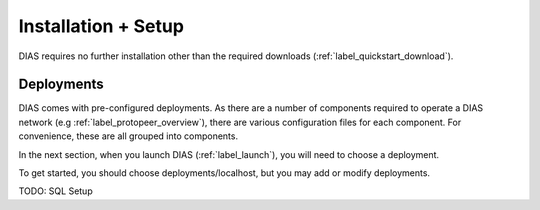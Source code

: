 .. _label_installation:

Installation + Setup 
********************

DIAS requires no further installation other than the required downloads (:ref:`label_quickstart_download`).

Deployments
-----------

DIAS comes with pre-configured deployments. As there are a number of components required to operate a DIAS network (e.g :ref:`label_protopeer_overview`), there are various configuration files for each component. For convenience, these are all grouped into components.

In the next section, when you launch DIAS (:ref:`label_launch`), you will need to choose a deployment.

To get started, you should choose deployments/localhost, but you may add or modify deployments.



TODO: SQL Setup